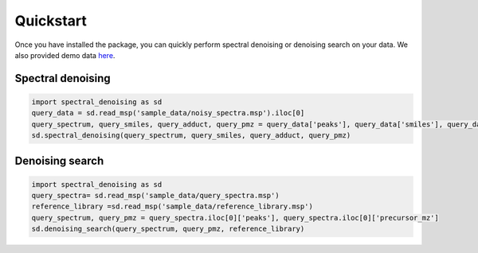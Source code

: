 ===========
Quickstart
===========

Once you have installed the package, you can quickly perform spectral denoising or denoising search on your data.
We also provided demo data `here <https://github.com/FanzhouKong/spectral_denoising/tree/main/sample_data>`_.

Spectral denoising
------------------

.. code-block:: python

    import spectral_denoising as sd
    query_data = sd.read_msp('sample_data/noisy_spectra.msp').iloc[0]
    query_spectrum, query_smiles, query_adduct, query_pmz = query_data['peaks'], query_data['smiles'], query_data['adduct'], query_data['precursor_mz']
    sd.spectral_denoising(query_spectrum, query_smiles, query_adduct, query_pmz)


Denoising search
----------------

.. code-block:: python

    import spectral_denoising as sd
    query_spectra= sd.read_msp('sample_data/query_spectra.msp')
    reference_library =sd.read_msp('sample_data/reference_library.msp')
    query_spectrum, query_pmz = query_spectra.iloc[0]['peaks'], query_spectra.iloc[0]['precursor_mz']
    sd.denoising_search(query_spectrum, query_pmz, reference_library)